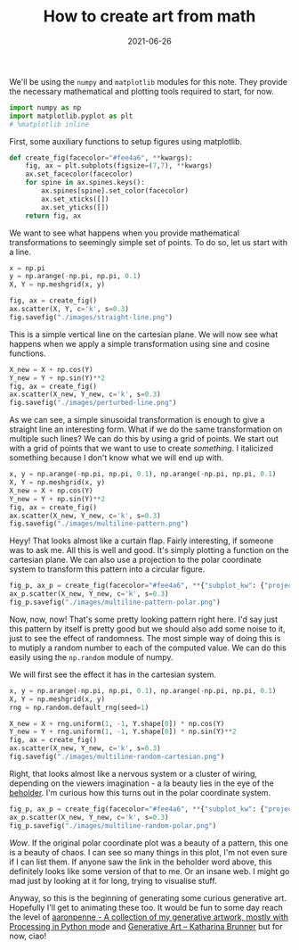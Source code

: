 :PROPERTIES:
:ID:       0a307cee-ebd4-4a51-9969-d2ab034589af
:END:
#+TITLE: How to create art from math
#+DATE: 2021-06-26
#+property: header-args :session genart :exports both :eval no-export
#+options: toc:nil
#+filetags: generative_art


We'll be using the =numpy= and =matplotlib= modules for this note. They provide the necessary mathematical and plotting tools required to start, for now.

#+begin_src jupyter-python :results raw drawer
import numpy as np
import matplotlib.pyplot as plt
# %matplotlib inline
#+end_src

#+RESULTS:

First, some auxiliary functions to setup figures using matplotlib.

#+begin_src jupyter-python :results raw drawer
def create_fig(facecolor="#fee4a6", **kwargs):
    fig, ax = plt.subplots(figsize=(7,7), **kwargs)
    ax.set_facecolor(facecolor)
    for spine in ax.spines.keys():
        ax.spines[spine].set_color(facecolor)
        ax.set_xticks([])
        ax.set_yticks([])
    return fig, ax    
#+end_src

#+RESULTS:

We want to see what happens when you provide mathematical transformations to seemingly simple set of points. To do so, let us start with a line.

#+begin_src jupyter-python :results file :file ./images/straight-line.png
x = np.pi
y = np.arange(-np.pi, np.pi, 0.1)
X, Y = np.meshgrid(x, y)

fig, ax = create_fig()
ax.scatter(X, Y, c='k', s=0.3)
fig.savefig("./images/straight-line.png")
#+end_src

#+RESULTS:
[[file:./images/straight-line.png]]

This is a simple vertical line on the cartesian plane. We will now see what happens when we apply a simple transformation using sine and cosine functions.

#+begin_src jupyter-python :results file :file ./images/perturbed-line.png
X_new = X + np.cos(Y)
Y_new = Y + np.sin(Y)**2
fig, ax = create_fig()
ax.scatter(X_new, Y_new, c='k', s=0.3)
fig.savefig("./images/perturbed-line.png")
#+end_src

#+RESULTS:
[[file:./images/perturbed-line.png]]

As we can see, a simple sinusoidal transformation is enough to give a straight line an interesting form. What if we do the same transformation on multiple such lines? We can do this by using a grid of points. We start out with a grid of points that we want to use to create /something/. I italicized something because I don't know what we will end up with.

#+begin_src jupyter-python :results file :file ./images/multiline-pattern.png
x, y = np.arange(-np.pi, np.pi, 0.1), np.arange(-np.pi, np.pi, 0.1)
X, Y = np.meshgrid(x, y)
X_new = X + np.cos(Y)
Y_new = Y + np.sin(Y)**2
fig, ax = create_fig()
ax.scatter(X_new, Y_new, c='k', s=0.3)
fig.savefig("./images/multiline-pattern.png")
#+end_src

#+RESULTS:
[[file:./images/multiline-pattern.png]]

Heyy! That looks almost like a curtain flap. Fairly interesting, if someone was to ask me. All this is well and good. It's simply plotting a function on the cartesian plane. We can also use a projection to the polar coordinate system to transform this pattern into a circular figure.

#+begin_src jupyter-python :results file :file ./images/multiline-pattern-polar.png
fig_p, ax_p = create_fig(facecolor="#fee4a6", **{"subplot_kw": {"projection": "polar"}})
ax_p.scatter(X_new, Y_new, c='k', s=0.3)
fig_p.savefig("./images/multiline-pattern-polar.png")
#+end_src

#+RESULTS:
[[file:./images/multiline-pattern-polar.png]]

Now, now, now! That's some pretty looking pattern right here. I'd say just this pattern by itself is pretty good but we should also add some noise to it, just to see the effect of randomness. The most simple way of doing this is to mutiply a random number to each of the computed value. We can do this easily using the =np.random= module of numpy.

We will first see the effect it has in the cartesian system.

#+begin_src jupyter-python :results file :file ./images/multiline-random-cartesian.png
x, y = np.arange(-np.pi, np.pi, 0.1), np.arange(-np.pi, np.pi, 0.1)
X, Y = np.meshgrid(x, y)
rng = np.random.default_rng(seed=1)

X_new = X + rng.uniform(1, -1, Y.shape[0]) * np.cos(Y)
Y_new = Y + rng.uniform(1, -1, Y.shape[0]) * np.sin(Y)**2
fig, ax = create_fig()
ax.scatter(X_new, Y_new, c='k', s=0.3)
fig.savefig("./images/multiline-random-cartesian.png")
#+end_src

#+RESULTS:
[[file:./images/multiline-random-cartesian.png]]

Right, that looks almost like a nervous system or a cluster of wiring, depending on the viewers imagination - a la beauty lies in the eye of the [[https://5e.tools/bestiary/beholder-mm.html][beholder]]. I'm curious how this turns out in the polar coordinate system.

#+begin_src jupyter-python :results file :file ./images/multiline-random-polar.png
fig_p, ax_p = create_fig(facecolor="#fee4a6", **{"subplot_kw": {"projection": "polar"}})
ax_p.scatter(X_new, Y_new, c='k', s=0.3)
fig_p.savefig("./images/multiline-random-polar.png")
#+end_src

#+RESULTS:
[[file:./images/multiline-random-polar.png]]

/Wow/. If the original polar coordinate plot was a beauty of a pattern, this one is a beauty of chaos. I can see so many things in this plot, I'm not even sure if I can list them. If anyone saw the link in the beholder word above, this definitely looks like some version of that to me. Or an insane web. I might go mad just by looking at it for long, trying to visualise stuff.

Anyway, so this is the beginning of generating some curious generative art. Hopefully I'll get to animating these too. It would be fun to some day reach the level of [[https://github.com/aaronpenne/generative_art][aaronpenne - A collection of my generative artwork, mostly with Processing in Python mod]]e and [[https://katharinabrunner.de/software-portfolio/][Generative Art – Katharina Brunner]] but for now, ciao!
